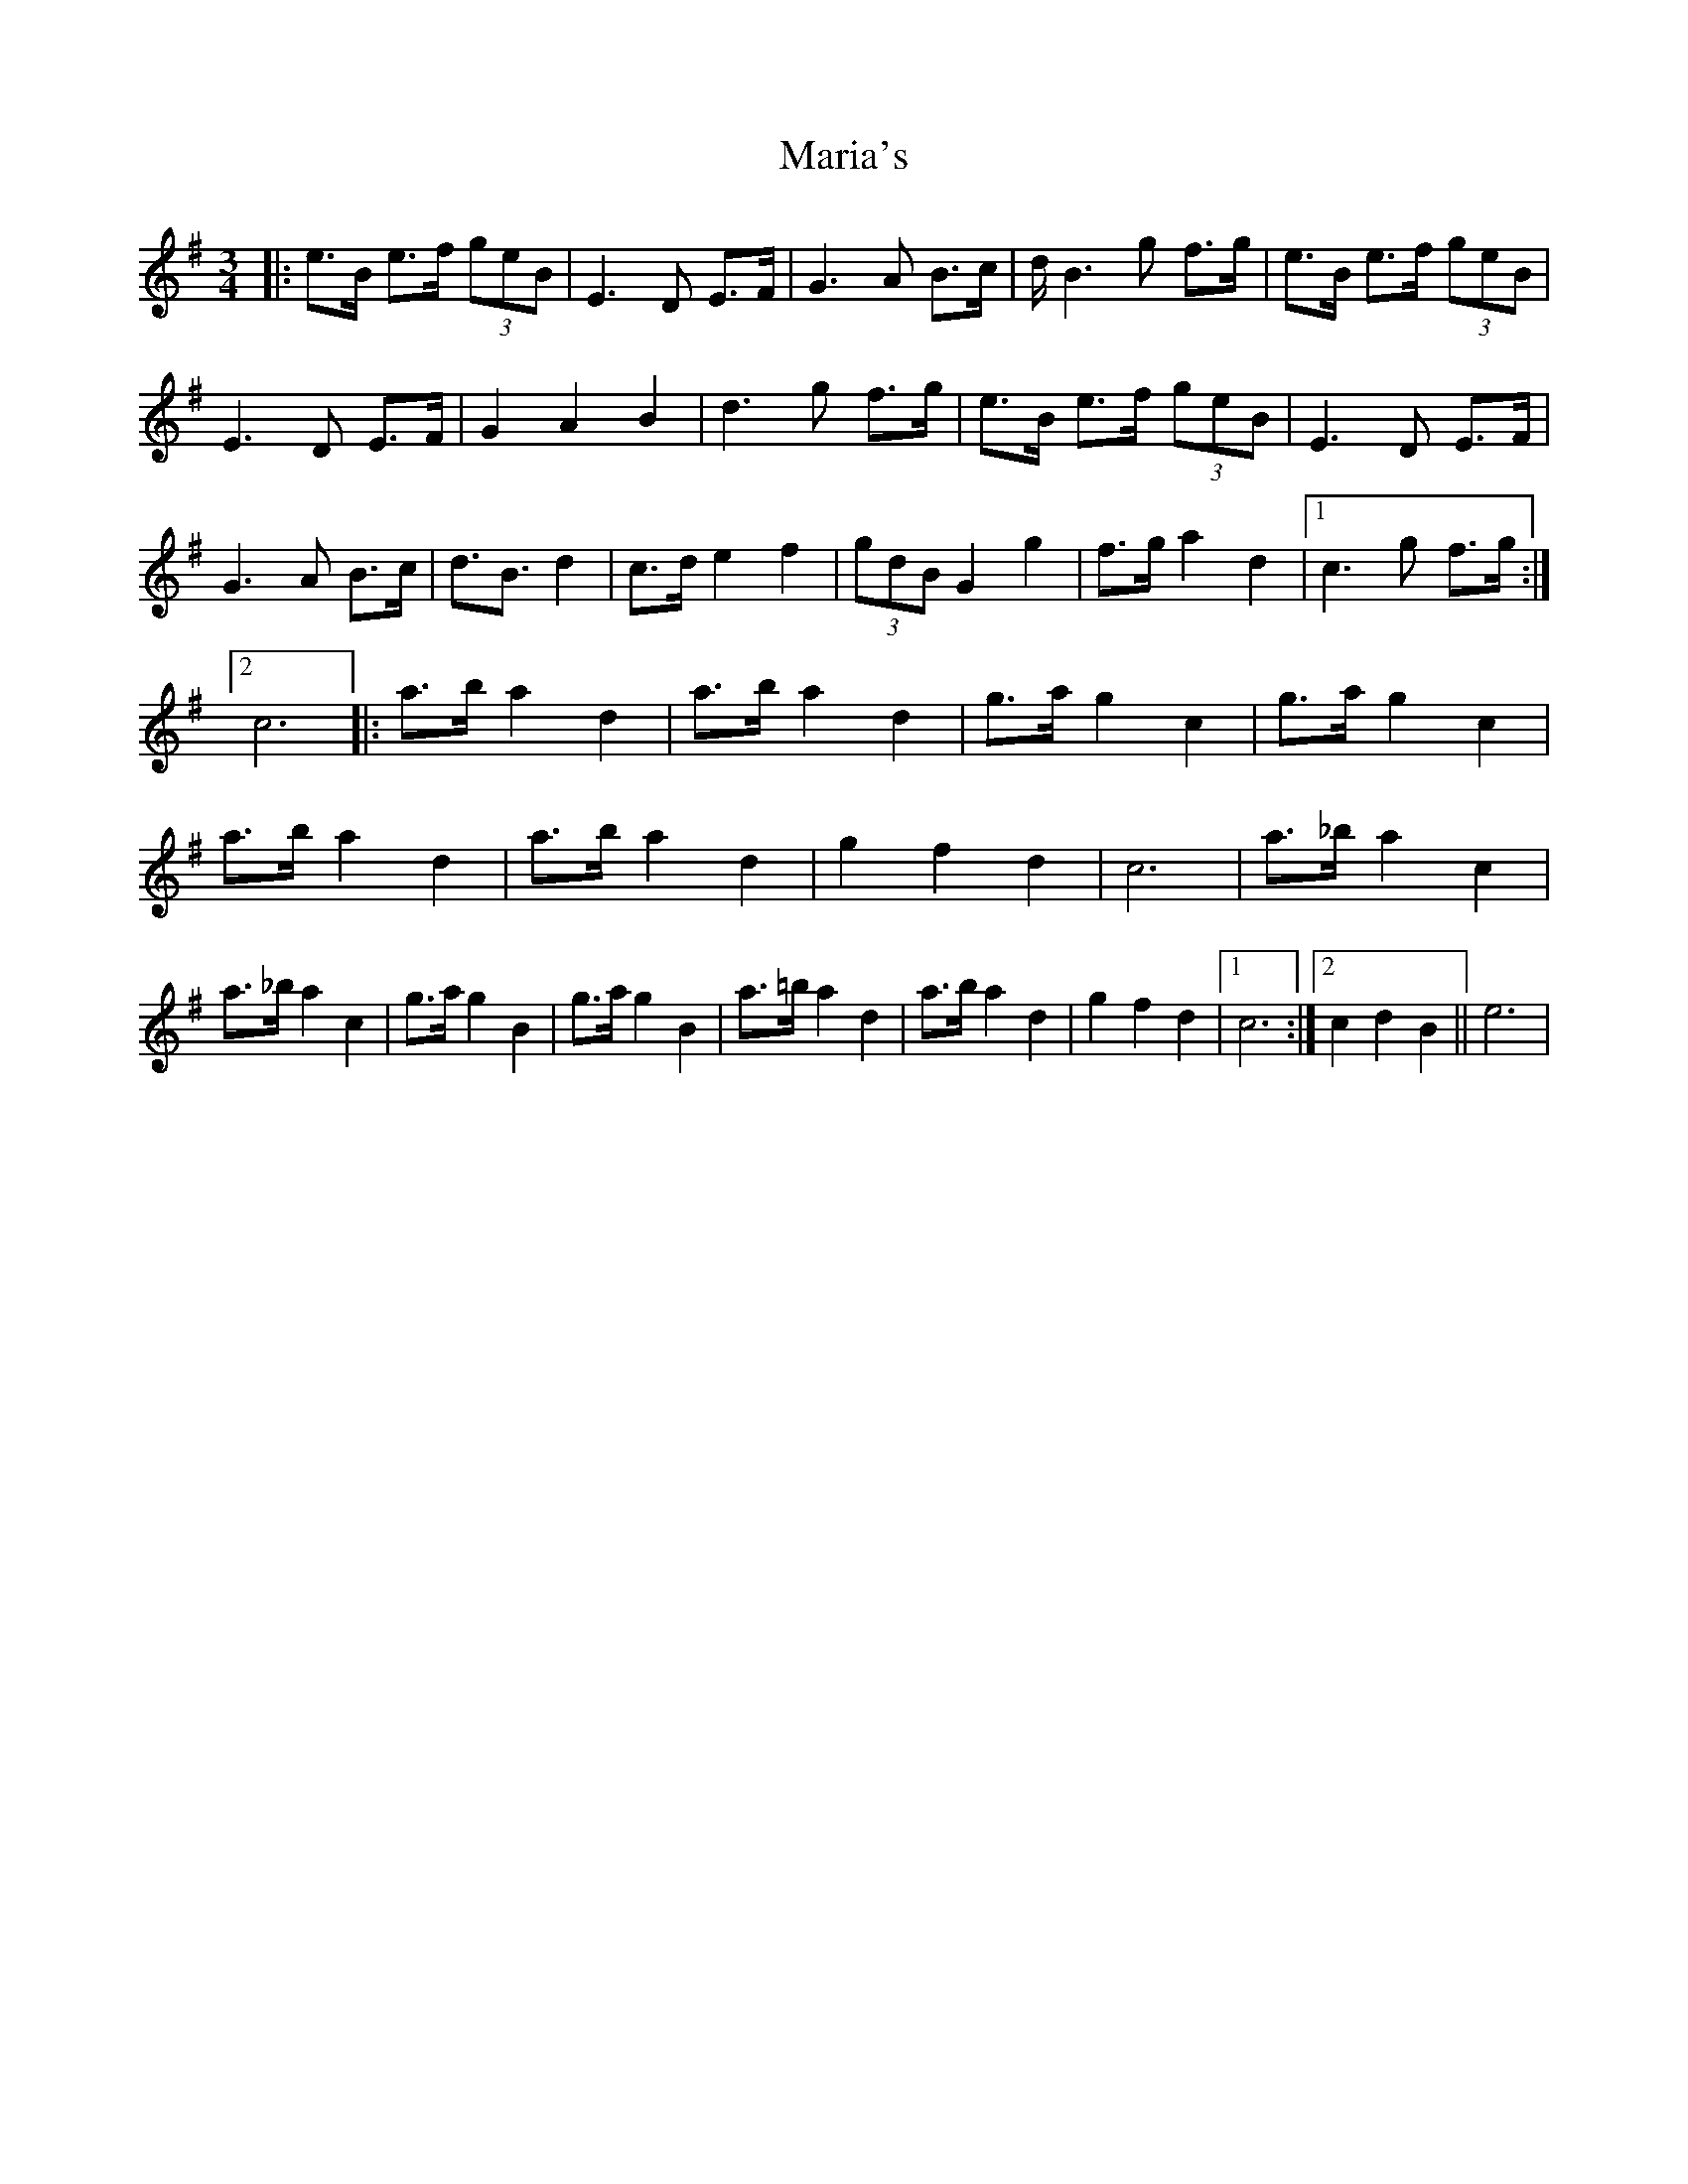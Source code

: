 X: 1
T: Maria's
Z: nicholas
S: https://thesession.org/tunes/15244#setting28352
R: waltz
M: 3/4
L: 1/8
K: Gmaj
|: e>B e>f (3geB | E3 D E>F | G3 A B>c | d<B2 g f>g | e>B e>f (3geB | E3 D E>F | G2 A2 B2 | d3 g f>g | e>B e>f (3geB | E3 D E>F | G3 A B>c | d>B3 d2 | c>d e2 f2 | (3gdB G2 g2 | f>g a2 d2 |1 c3 g f>g :|2 c6 ||: a>b a2 d2 | a>b a2 d2 | g>a g2 c2 | g>a g2 c2 | a>b a2 d2 | a>b a2 d2 | g2 f2 d2 | c6 | a>_b a2 c2 | a>_b a2 c2 | g>a g2 B2 | g>a g2 B2 | a>=b a2 d2 | a>b a2 d2 | g2 f2 d2 |1 c6 :|2 c2 d2 B2|| e6 |
